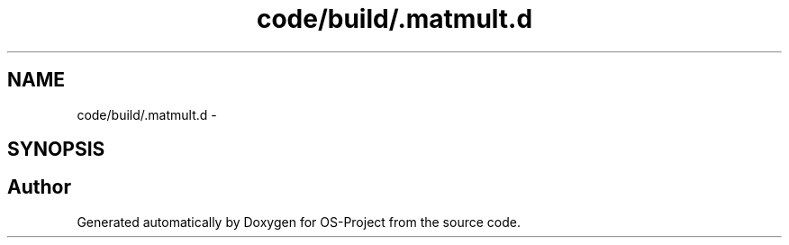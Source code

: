 .TH "code/build/.matmult.d" 3 "Tue Dec 19 2017" "Version nachos-teamd" "OS-Project" \" -*- nroff -*-
.ad l
.nh
.SH NAME
code/build/.matmult.d \- 
.SH SYNOPSIS
.br
.PP
.SH "Author"
.PP 
Generated automatically by Doxygen for OS-Project from the source code\&.
